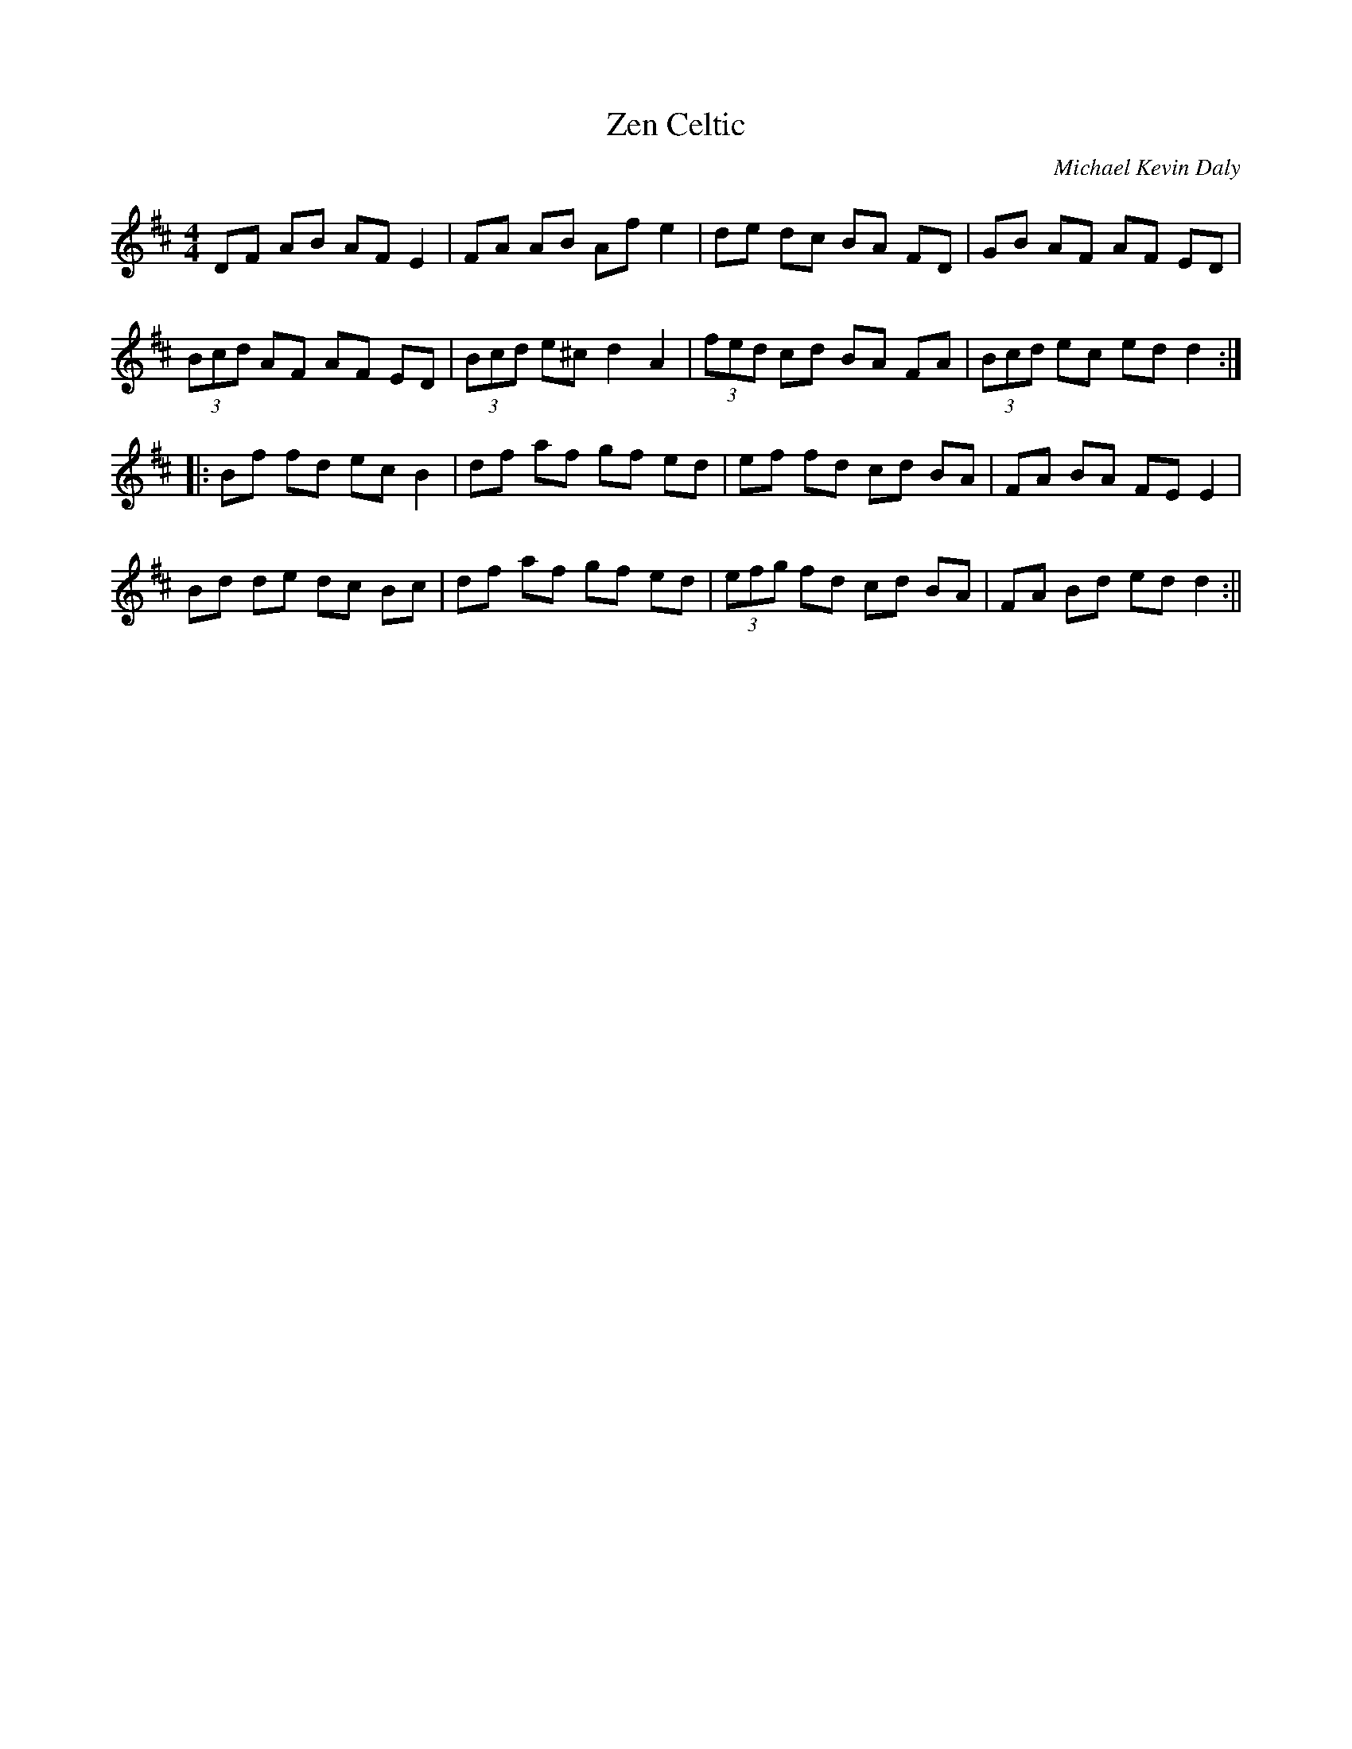 X:108
T: Zen Celtic
C: Michael Kevin Daly
L:1/8
M:4/4
R:Reel
K:D
DF AB AF E2 | FA AB Af e2 | de dc BA FD | GB AF AF ED |
(3Bcd AF AF ED | (3Bcd e^c d2 A2 | (3fed cd BA FA | (3Bcd ec ed d2 :||:
Bf fd ec B2 | df af gf ed | ef fd cd BA | FA BA FE E2 |
Bd de dc Bc | df af gf ed | (3efg fd cd BA | FA Bd ed d2 :||
